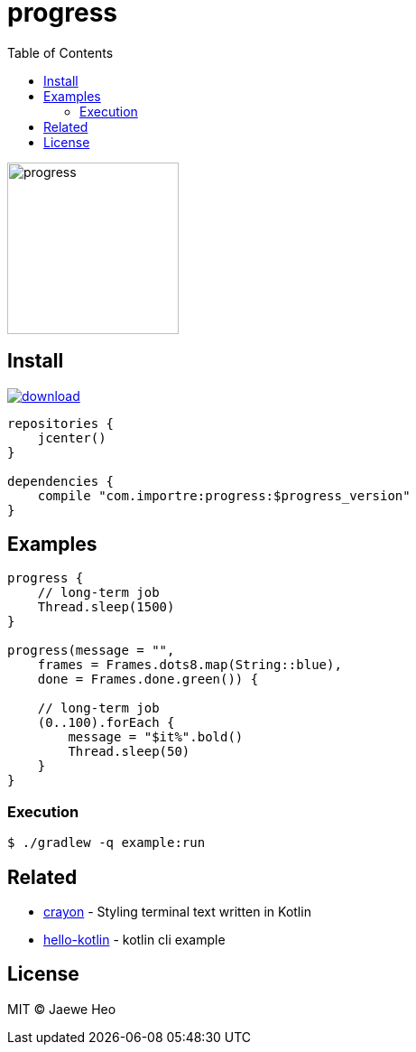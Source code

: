 = progress
:toc:

image::https://cloud.githubusercontent.com/assets/1744446/26361762/f32e54f4-4016-11e7-8c5e-5966a4c63159.gif[progress,190]

== Install

image::https://api.bintray.com/packages/importre/maven/progress/images/download.svg[link="https://bintray.com/importre/maven/progress/_latestVersion"]

```gradle
repositories {
    jcenter()
}

dependencies {
    compile "com.importre:progress:$progress_version"
}
```

== Examples

```kotlin
progress {
    // long-term job
    Thread.sleep(1500)
}

progress(message = "",
    frames = Frames.dots8.map(String::blue),
    done = Frames.done.green()) {

    // long-term job
    (0..100).forEach {
        message = "$it%".bold()
        Thread.sleep(50)
    }
}
```

=== Execution

```sh
$ ./gradlew -q example:run
```


== Related

- https://github.com/importre/crayon[crayon] - Styling terminal text written in Kotlin
- https://github.com/importre/hello-kotlin[hello-kotlin] - kotlin cli example


== License

MIT © Jaewe Heo
